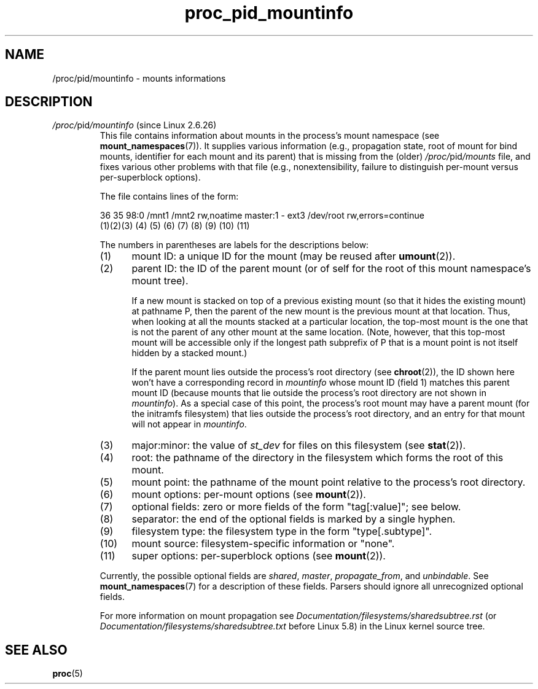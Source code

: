 .\" Copyright (C) 1994, 1995, Daniel Quinlan <quinlan@yggdrasil.com>
.\" Copyright (C) 2002-2008, 2017, Michael Kerrisk <mtk.manpages@gmail.com>
.\" Copyright (C) 2023, Alejandro Colomar <alx@kernel.org>
.\"
.\" SPDX-License-Identifier: GPL-3.0-or-later
.\"
.TH proc_pid_mountinfo 5 (date) "Linux man-pages (unreleased)"
.SH NAME
/proc/pid/mountinfo \- mounts informations
.SH DESCRIPTION
.TP
.IR /proc/ pid /mountinfo " (since Linux 2.6.26)"
.\" This info adapted from Documentation/filesystems/proc.txt
.\" commit 2d4d4864ac08caff5c204a752bd004eed4f08760
This file contains information about mounts
in the process's mount namespace (see
.BR mount_namespaces (7)).
It supplies various information
(e.g., propagation state, root of mount for bind mounts,
identifier for each mount and its parent) that is missing from the (older)
.IR /proc/ pid /mounts
file, and fixes various other problems with that file
(e.g., nonextensibility,
failure to distinguish per-mount versus per-superblock options).
.IP
The file contains lines of the form:
.IP
.EX
36 35 98:0 /mnt1 /mnt2 rw,noatime master:1 \- ext3 /dev/root rw,errors=continue
(1)(2)(3)   (4)   (5)      (6)      (7)   (8) (9)   (10)         (11)
.EE
.IP
The numbers in parentheses are labels for the descriptions below:
.RS 7
.TP 5
(1)
mount ID: a unique ID for the mount (may be reused after
.BR umount (2)).
.TP
(2)
parent ID: the ID of the parent mount
(or of self for the root of this mount namespace's mount tree).
.IP
If a new mount is stacked on top of a previous existing mount
(so that it hides the existing mount) at pathname P,
then the parent of the new mount is the previous mount at that location.
Thus, when looking at all the mounts stacked at a particular location,
the top-most mount is the one that is not the parent
of any other mount at the same location.
(Note, however, that this top-most mount will be accessible only if
the longest path subprefix of P that is a mount point
is not itself hidden by a stacked mount.)
.IP
If the parent mount lies outside the process's root directory (see
.BR chroot (2)),
the ID shown here won't have a corresponding record in
.I mountinfo
whose mount ID (field 1) matches this parent mount ID
(because mounts that lie outside the process's root directory
are not shown in
.IR mountinfo ).
As a special case of this point,
the process's root mount may have a parent mount
(for the initramfs filesystem) that lies
.\" Miklos Szeredi, Nov 2017: The hidden one is the initramfs, I believe
.\" mtk: In the initial mount namespace, this hidden ID has the value 0
outside the process's root directory,
and an entry for that mount will not appear in
.IR mountinfo .
.TP
(3)
major:minor: the value of
.I st_dev
for files on this filesystem (see
.BR stat (2)).
.TP
(4)
root: the pathname of the directory in the filesystem
which forms the root of this mount.
.TP
(5)
mount point: the pathname of the mount point relative
to the process's root directory.
.TP
(6)
mount options: per-mount options (see
.BR mount (2)).
.TP
(7)
optional fields: zero or more fields of the form "tag[:value]"; see below.
.TP
(8)
separator: the end of the optional fields is marked by a single hyphen.
.TP
(9)
filesystem type: the filesystem type in the form "type[.subtype]".
.TP
(10)
mount source: filesystem-specific information or "none".
.TP
(11)
super options: per-superblock options (see
.BR mount (2)).
.RE
.IP
Currently, the possible optional fields are
.IR shared ,
.IR master ,
.IR propagate_from ,
and
.IR unbindable .
See
.BR mount_namespaces (7)
for a description of these fields.
Parsers should ignore all unrecognized optional fields.
.IP
For more information on mount propagation see
.I Documentation/filesystems/sharedsubtree.rst
(or
.I Documentation/filesystems/sharedsubtree.txt
before Linux 5.8)
in the Linux kernel source tree.
.SH SEE ALSO
.BR proc (5)
